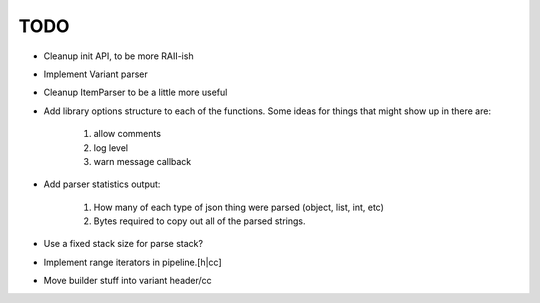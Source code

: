 ====
TODO
====

* Cleanup init API, to be more RAII-ish
* Implement Variant parser
* Cleanup ItemParser to be a little more useful

* Add library options structure to each of the functions. Some ideas for things
  that might show up in there are:

    1. allow comments
    2. log level
    3. warn message callback

* Add parser statistics output:

    1. How many of each type of json thing were parsed (object, list, int, etc)
    2. Bytes required to copy out all of the parsed strings.

* Use a fixed stack size for parse stack?
* Implement range iterators in pipeline.[h|cc]
* Move builder stuff into variant header/cc